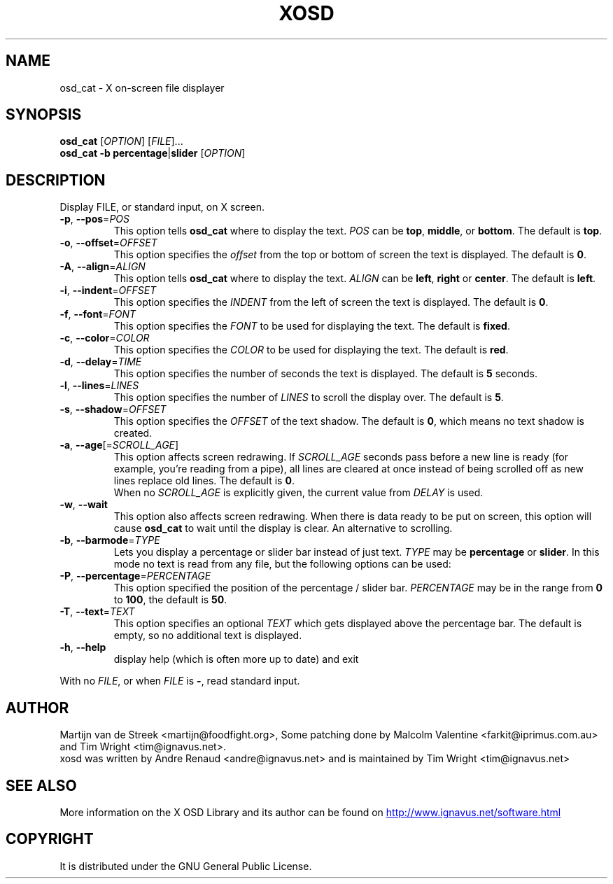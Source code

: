 .\" Emacs, -*- nroff -*- please
.TH XOSD 1xosd "January 2001" "X OSD cat"
.SH NAME
osd_cat \- X on-screen file displayer
.SH SYNOPSIS
.B osd_cat
[\fIOPTION\fP] [\fIFILE\fP]...
.br
.B osd_cat
.BR \-b\ percentage | slider
[\fIOPTION\fP]
.SH DESCRIPTION
.PP
.\" Add any additional description here
.PP
Display FILE, or standard input, on X screen.
.TP
\fB\-p\fP, \fB\-\-pos\fP=\fIPOS\fP
This option tells \fBosd_cat\fP where to display the text. \fIPOS\fP can be \fBtop\fP, \fBmiddle\fP, or \fBbottom\fP. The 
default is \fBtop\fP.
.TP
\fB\-o\fP, \fB\-\-offset\fP=\fIOFFSET\fP
This option specifies the \fIoffset\fP from the top or bottom of screen the text is 
displayed. The default is \fB0\fP.
.TP
\fB\-A\fP, \fB\-\-align\fP=\fIALIGN\fP
This option tells \fBosd_cat\fP where to display the text. \fIALIGN\fP can be \fBleft\fP, \fBright\fP or \fBcenter\fP. The 
default is \fBleft\fP.
.TP
\fB\-i\fP, \fB\-\-indent\fP=\fIOFFSET\fP
This option specifies the \fIINDENT\fP from the left of screen the text is displayed. The default is \fB0\fP.
.TP
\fB\-f\fP, \fB\-\-font\fP=\fIFONT\fP
This option specifies the \fIFONT\fP to be used for displaying the text. The default is \fBfixed\fP.
.TP
\fB\-c\fP, \fB\-\-color\fP=\fICOLOR\fP
This option specifies the \fICOLOR\fP to be used for displaying the text. The default is \fBred\fP. 
.TP
\fB\-d\fP, \fB\-\-delay\fP=\fITIME\fP
This option specifies the number of seconds the text is displayed. The default is \fB5\fP seconds.
.TP
\fB\-l\fP, \fB\-\-lines\fP=\fILINES\fP
This option specifies the number of \fILINES\fP to scroll the display over. The default is \fB5\fP.
.TP
\fB\-s\fP, \fB\-\-shadow\fP=\fIOFFSET\fP
This option specifies the \fIOFFSET\fP of the text shadow. The default is \fB0\fP, which means no text shadow is created.
.TP
\fB\-a\fP, \fB\-\-age\fP[=\fISCROLL_AGE\fP]
This option affects screen redrawing. If \fISCROLL_AGE\fP seconds pass
before a new line is ready (for example, you're reading from a pipe),
all lines are cleared at once instead of being scrolled off as new lines
replace old lines. The default is \fB0\fP.
.br
When no \fISCROLL_AGE\fP is explicitly given, the current value from
\fIDELAY\fP is used.
.TP
\fB\-w\fP, \fB\-\-wait 
This option also affects screen redrawing. When there is data ready to
be put on screen, this option will cause \fBosd_cat\fP to wait until the
display is clear. An alternative to scrolling.
.TP
\fB\-b\fP, \fB\-\-barmode\fP=\fITYPE\fP
Lets you display a percentage or slider bar instead of just text.
\fITYPE\fP may be \fBpercentage\fP or \fBslider\fP.
In this mode no text is read from any file, but the following options can be used:
.TP
\fB\-P\fP, \fB\-\-percentage\fP=\fIPERCENTAGE\fP
This option specified the position of the percentage / slider bar.
\fIPERCENTAGE\fP may be in the range from \fB0\fP to \fB100\fP, the default is \fB50\fP.
.TP
\fB\-T\fP, \fB\-\-text\fP=\fITEXT\fP
This option specifies an optional \fITEXT\fP which gets displayed above the percentage bar.
The default is empty, so no additional text is displayed.
.TP
\fB\-h\fP, \fB\-\-help\fP
display help (which is often more up to date) and exit
.PP
With no \fIFILE\fP, or when \fIFILE\fP is \fB\-\fP, read standard input.
.SH AUTHOR
Martijn van de Streek <martijn@foodfight.org>, Some patching done by
Malcolm Valentine <farkit@iprimus.com.au> and Tim Wright
<tim@ignavus.net>.
.br
xosd was written by Andre Renaud <andre@ignavus.net> and is maintained
by Tim Wright <tim@ignavus.net>
.SH SEE ALSO
More information on the X OSD Library and its author can be found on
.UR http://www.ignavus.net/software.html
http://www.ignavus.net/software.html
.UE
.SH COPYRIGHT
It is distributed under the GNU General Public License.

